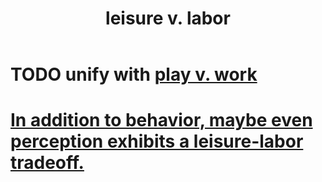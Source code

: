 :PROPERTIES:
:ID:       b2c221c4-2ece-4334-a7a7-2bf6876128f5
:ROAM_ALIASES: "labor v. leisure"
:END:
#+title: leisure v. labor
* TODO unify with [[id:e32322dd-0ae6-4c7c-a619-a32accac8763][play v. work]]
* [[id:f2541cb6-35b4-4e5e-b81d-436da41f6277][In addition to behavior, maybe even perception exhibits a leisure-labor tradeoff.]]
